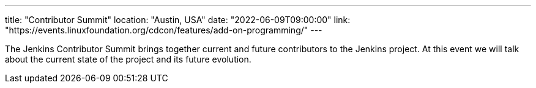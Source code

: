 ---
title: "Contributor Summit"
location: "Austin, USA"
date: "2022-06-09T09:00:00"
link: "https://events.linuxfoundation.org/cdcon/features/add-on-programming/"
---

The Jenkins Contributor Summit brings together current and future contributors to the Jenkins project.
At this event we will talk about the current state of the project and its future evolution.
